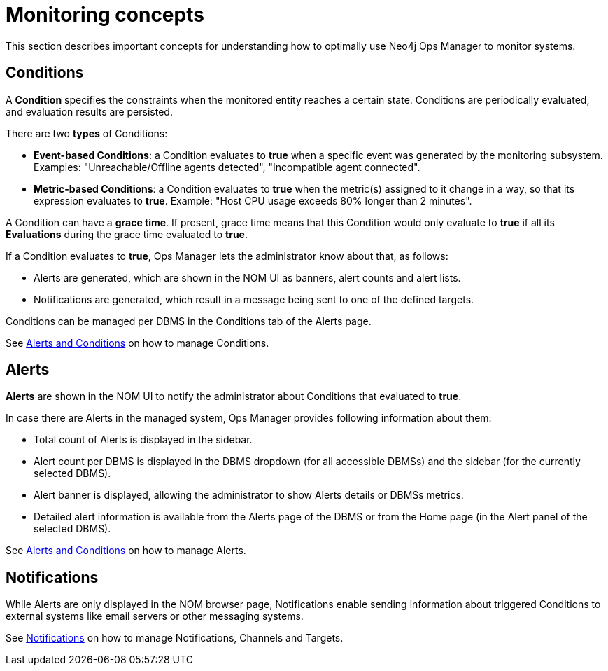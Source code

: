 = Monitoring concepts
:description: This section describes the concepts that are important to understand how Neo4j Ops Manager can be used for monitoring systems.

This section describes important concepts for understanding how to optimally use Neo4j Ops Manager to monitor systems.

== Conditions

A **Condition** specifies the constraints when the monitored entity reaches a certain state.
Conditions are periodically evaluated, and evaluation results are persisted.

There are two **types** of Conditions:

* **Event-based Conditions**: a Condition evaluates to **true** when a specific event was generated by the monitoring subsystem.
Examples: "Unreachable/Offline agents detected", "Incompatible agent connected".
* **Metric-based Conditions**: a Condition evaluates to **true** when the metric(s) assigned to it change in a way, so that its expression evaluates to **true**.
Example: "Host CPU usage exceeds 80% longer than 2 minutes".

A Condition can have a **grace time**. If present, grace time means that this Condition would only evaluate to **true** if all its **Evaluations** during the grace time evaluated to **true**.

If a Condition evaluates to **true**, Ops Manager lets the administrator know about that, as follows:

* Alerts are generated, which are shown in the NOM UI as banners, alert counts and alert lists.
* Notifications are generated, which result in a message being sent to one of the defined targets.

Conditions can be managed per DBMS in the Conditions tab of the Alerts page.

See xref:./alerts-conditions.adoc[Alerts and Conditions] on how to manage Conditions.

== Alerts

**Alerts** are shown in the NOM UI to notify the administrator about Conditions that evaluated to **true**.

In case there are Alerts in the managed system, Ops Manager provides following information about them:

* Total count of Alerts is displayed in the sidebar.
* Alert count per DBMS is displayed in the DBMS dropdown (for all accessible DBMSs) and the sidebar (for the currently selected DBMS).
* Alert banner is displayed, allowing the administrator to show Alerts details or DBMSs metrics.
* Detailed alert information is available from the Alerts page of the DBMS or from the Home page (in the Alert panel of the selected DBMS).

See xref:./alerts-conditions.adoc[Alerts and Conditions] on how to manage Alerts.

== Notifications

While Alerts are only displayed in the NOM browser page, Notifications enable sending information about triggered Conditions to external systems like email servers or other messaging systems.

See xref:./notifications.adoc[Notifications] on how to manage Notifications, Channels and Targets.
